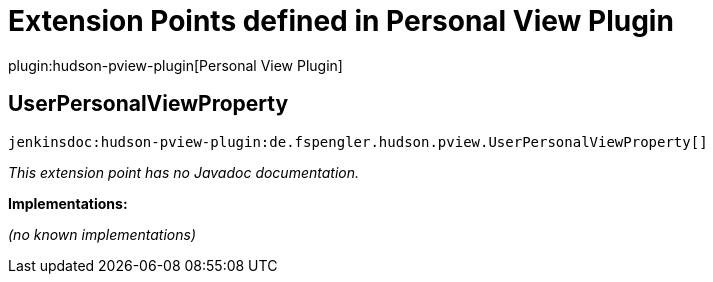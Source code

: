 = Extension Points defined in Personal View Plugin

plugin:hudson-pview-plugin[Personal View Plugin]

== UserPersonalViewProperty
`jenkinsdoc:hudson-pview-plugin:de.fspengler.hudson.pview.UserPersonalViewProperty[]`

_This extension point has no Javadoc documentation._

**Implementations:**

_(no known implementations)_

